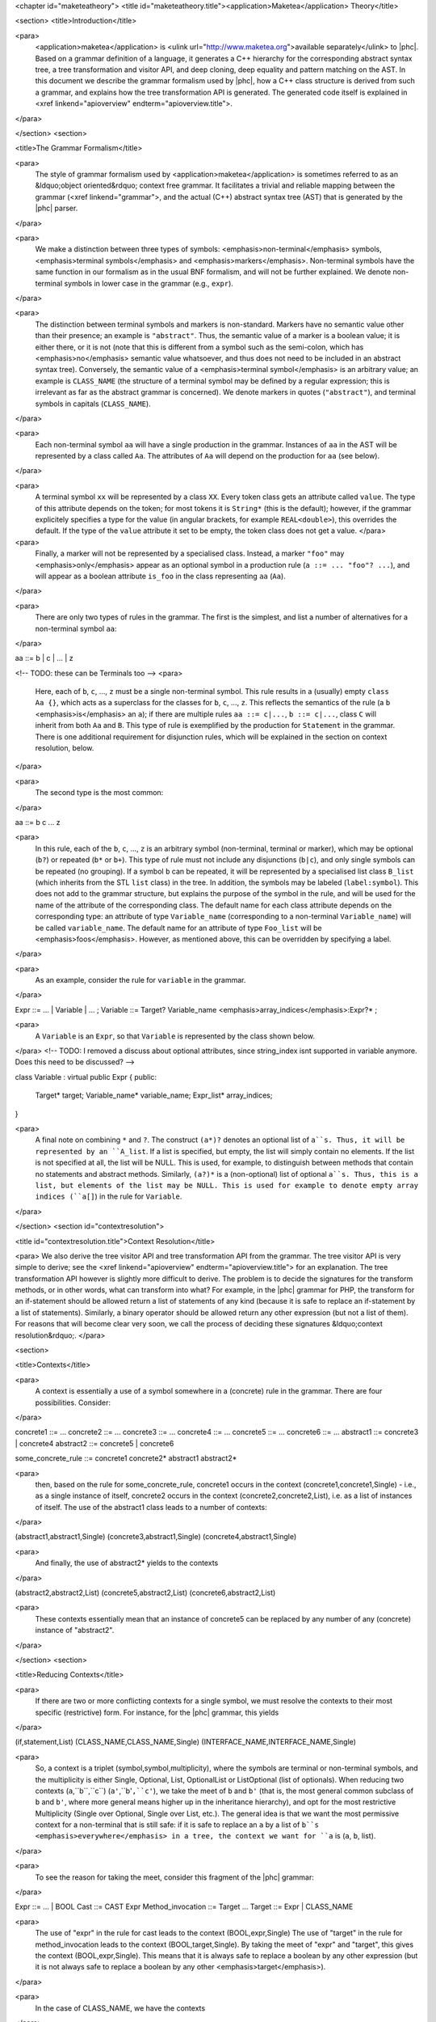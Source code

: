 <chapter id="maketeatheory">
<title id="maketeatheory.title"><application>Maketea</application> Theory</title>

<section>
<title>Introduction</title>

<para>
	<application>maketea</application> is <ulink
	url="http://www.maketea.org">available separately</ulink> to |phc|. Based on
	a grammar definition of a language, it generates a C++ hierarchy for the
	corresponding abstract syntax tree, a tree transformation and visitor API,
	and deep cloning, deep equality and pattern matching on the AST. In this
	document we describe the grammar formalism used by |phc|, how a C++ class
	structure is derived from such a grammar, and explains how the tree
	transformation API is generated. The generated code itself is explained in
	<xref linkend="apioverview" endterm="apioverview.title">. 
</para>

</section>
<section>

<title>The Grammar Formalism</title>

<para>
	The style of grammar formalism used by <application>maketea</application> is
	sometimes referred to as an &ldquo;object oriented&rdquo; context free
	grammar.  It facilitates a trivial and reliable mapping between the grammar
	(<xref linkend="grammar">, and the actual (C++) abstract syntax tree (AST)
	that is generated by the |phc| parser.  
</para>

<para>
	We make a distinction between three types of symbols:
	<emphasis>non-terminal</emphasis> symbols, <emphasis>terminal
	symbols</emphasis> and <emphasis>markers</emphasis>.  Non-terminal symbols
	have the same function in our formalism as in the usual BNF formalism, and
	will not be further explained. We denote non-terminal symbols in lower case
	in the grammar (e.g., ``expr``).  
</para>

<para>
	The distinction between terminal symbols and markers is non-standard.
	Markers have no semantic value other than their presence; an example is
	``"abstract"``. Thus, the semantic value of a marker is a boolean
	value; it is either there, or it is not (note that this is different from a
	symbol such as the semi-colon, which has <emphasis>no</emphasis> semantic
	value whatsoever, and thus does not need to be included in an abstract
	syntax tree).  Conversely, the semantic value of a <emphasis>terminal
	symbol</emphasis> is an arbitrary value; an example is
	``CLASS_NAME`` (the structure of a terminal symbol may be defined
	by a regular expression; this is irrelevant as far as the abstract grammar
	is concerned). We denote markers in quotes (``"abstract"``), and
	terminal symbols in capitals (``CLASS_NAME``).  
</para>

<para>
	Each non-terminal symbol ``aa`` will have a single production in the
	grammar.  Instances of ``aa`` in the AST will be represented by a
	class called ``Aa``.  The attributes of ``Aa`` will
	depend on the production for ``aa`` (see below). 
</para>

<para>
	A terminal symbol ``xx`` will be represented by a class
	``XX``. Every token class gets an attribute called
	``value``. The type of this attribute depends on the token; for
	most tokens it is ``String*`` (this is the default); however, if
	the grammar explicitely specifies a type for the value (in angular brackets,
	for example ``REAL<double>``), this overrides the default. If
	the type of the ``value`` attribute it set to be empty, the token
	class does not get a value.
	</para>

<para>
	Finally, a marker will not be represented by a specialised class.  Instead,
	a marker ``"foo"`` may <emphasis>only</emphasis> appear as an
	optional symbol in a production rule (``a ::= ... "foo"? ...``),
	and will appear as a boolean attribute ``is_foo`` in the class
	representing ``aa`` (``Aa``).  
</para>

<para>
	There are only two types of rules in the grammar. The first is the simplest,
	and list a number of alternatives for a non-terminal symbol ``aa``:
</para>

.. sourcecode::

aa ::= b | c | ... | z


<!-- TODO: these can be Terminals too -->
<para>
	Here, each of ``b``, ``c``, ..., ``z`` must be a
	single non-terminal symbol.  This rule results in a (usually) empty
	``class Aa {}``, which acts as a superclass for the classes for
	``b``, ``c``, ..., ``z``. This reflects the
	semantics of the rule (a ``b`` <emphasis>is</emphasis> an
	``a``); if there are multiple rules ``aa ::= c|...``,
	``b ::= c|...``, class ``C`` will inherit from both
	``Aa`` and ``B``. This type of rule is exemplified
	by the production for ``Statement`` in the grammar. There is one
	additional requirement for disjunction rules, which will be explained in the
	section on context resolution, below.  
</para>

<para>
	The second type is the most common: 
</para>

.. sourcecode::

aa ::= b c ... z


<para>
	In this rule, each of the ``b``, ``c``, ...,
	``z`` is an arbitrary symbol (non-terminal, terminal or marker),
	which may be optional (``b?``) or repeated (``b*`` or
	``b+``). This type of rule must not include any disjunctions
	(``b|c``), and only single symbols can be repeated (no grouping).
	If a symbol ``b`` can be repeated, it will be represented by a
	specialised list class ``B_list`` (which inherits from the STL
	``list`` class) in the tree. In addition, the symbols may be
	labeled (``label:symbol``). This does not add to the grammar
	structure, but explains the purpose of the symbol in the rule, and will be
	used for the name of the attribute of the corresponding class.  The default
	name for each class attribute depends on the corresponding type: an
	attribute of type ``Variable_name``  (corresponding to a
	non-terminal ``Variable_name``) will be called
	``variable_name``. The default name for an attribute of type
	``Foo_list`` will be <emphasis>foos</emphasis>.  However, as
	mentioned above, this can be overridden by specifying a label.  
</para>

<para>
	As an example, consider the rule for ``variable`` in the grammar.
</para>

.. sourcecode::

Expr ::= ... | Variable | ... ;
Variable ::= Target? Variable_name <emphasis>array_indices</emphasis>:Expr?* ;


<para>
	A ``Variable`` is an ``Expr``, so that
	``Variable`` is represented by the class shown below.
</para>
<!-- TODO: I removed a discuss about optional attributes, since string_index
isnt supported in variable anymore. Does this need to be discussed? -->

.. sourcecode::

class Variable : virtual public Expr
{
public:
   Target* target;
   Variable_name* variable_name;
   Expr_list* array_indices;
}


<para>
	A final note on combining ``*`` and ``?``. The construct
	``(a*)?`` denotes an optional list of ``a``s. Thus, it
	will be represented by an ``A_list``. If a list is specified,
	but empty, the list will simply contain no elements. If the list is not
	specified at all, the list will be NULL. This is used, for example, to
	distinguish between methods that contain no statements and abstract methods.
	Similarly, ``(a?)*`` is a (non-optional) list of optional
	``a``s. Thus, this is a list, but elements of the list may be NULL.
	This is used for example to denote empty array indices (``a[]``) in
	the rule for ``Variable``.  
</para>

</section>
<section id="contextresolution">

<title id="contextresolution.title">Context Resolution</title>

<para> We also derive the tree visitor API and tree transformation API from the
grammar. The tree visitor API is very simple to derive; see the <xref
linkend="apioverview" endterm="apioverview.title"> for an explanation. The
tree transformation API however is slightly more difficult to derive. The
problem is to decide the signatures for the transform methods, or in other
words, what can transform into what? For example, in the |phc| grammar for PHP,
the transform for an if-statement should be allowed return a list of statements
of any kind (because it is safe to replace an if-statement by a list of
statements).  Similarly, a binary operator should be allowed return any other
expression (but not a list of them). For reasons that will become clear very
soon, we call the process of deciding these signatures &ldquo;context
resolution&rdquo;. </para>

<section>

<title>Contexts</title>

<para>
	A context is essentially a use of a symbol somewhere in a (concrete) rule in
	the grammar.  There are four possibilities. Consider: 
</para>

.. sourcecode::

concrete1 ::= ... 
concrete2 ::= ...
concrete3 ::= ...
concrete4 ::= ...
concrete5 ::= ...
concrete6 ::= ...
abstract1 ::= concrete3 | concrete4
abstract2 ::= concrete5 | concrete6
	
some_concrete_rule ::= concrete1 concrete2* abstract1 abstract2* 


<para>
	then, based on the rule for some_concrete_rule, concrete1 occurs in the
	context (concrete1,concrete1,Single) - i.e., as a single instance of itself,
	concrete2 occurs in the context (concrete2,concrete2,List), i.e.  as a list
	of instances of itself. The use of the abstract1 class leads to a number of
	contexts: 
</para>

.. sourcecode::

(abstract1,abstract1,Single)
(concrete3,abstract1,Single)
(concrete4,abstract1,Single)


<para>
	And finally, the use of abstract2* yields to the contexts 
</para>

.. sourcecode::

(abstract2,abstract2,List)
(concrete5,abstract2,List)
(concrete6,abstract2,List)


<para>
	These contexts essentially mean that an instance of concrete5 can be
	replaced by any number of any (concrete) instance of "abstract2". 
</para>

</section>
<section>

<title>Reducing Contexts</title>

<para>
	If there are two or more conflicting contexts for a single symbol, we must
	resolve the contexts to their most specific (restrictive) form.  For
	instance, for the |phc| grammar, this yields 
</para>

.. sourcecode::

(if,statement,List)
(CLASS_NAME,CLASS_NAME,Single)
(INTERFACE_NAME,INTERFACE_NAME,Single)


<para>
	So, a context is a triplet (symbol,symbol,multiplicity), where the symbols
	are terminal or non-terminal symbols, and the multiplicity is either Single,
	Optional, List, OptionalList or ListOptional (list of optionals).  When
	reducing two contexts (``a``,``b``,``c``)
	(``a'``,``b'``,``c'``), we take the meet of
	``b`` and ``b'`` (that is, the most general common
	subclass of ``b`` and ``b'``, where more general means
	higher up in the inheritance hierarchy), and opt for the most restrictive
	Multiplicity (Single over Optional, Single over List, etc.). The general
	idea is that we want the most permissive context for a non-terminal that is
	still safe: if it is safe to replace an ``a`` by a list of
	``b``s <emphasis>everywhere</emphasis> in a tree, the context we
	want for ``a`` is (``a``, ``b``, list). 
</para>

<para>
	To see the reason for taking the meet, consider this fragment of the |phc|
	grammar:
</para>

.. sourcecode::

Expr ::= ... | BOOL
Cast ::= CAST Expr
Method_invocation ::= Target ...
Target ::= Expr | CLASS_NAME


<para>
	The use of "expr" in the rule for cast leads to the context
	(BOOL,expr,Single) The use of "target" in the rule for method_invocation
	leads to the context (BOOL,target,Single). By taking the meet of "expr" and
	"target", this gives the context (BOOL,expr,Single). This means that it is
	always safe to replace a boolean by any other expression (but it is not
	always safe to replace a boolean by any other <emphasis>target</emphasis>).
</para>
	
<para>
	In the case of CLASS_NAME, we have the contexts
</para>

.. sourcecode::

(CLASS_NAME,class_name,Single)
(CLASS_NAME,target,Single)


<para>
	The meet of class_name and target does not exist; hence this gives the
	context
</para>
	
.. sourcecode::

(CLASS_NAME,CLASS_NAME,Single)


<para>
	That is, the only safe transformation for CLASS_NAME is from CLASS_NAME to
	CLASS_NAME. 
</para>

<para>
	To be precise about the &ldquo;most specific&rdquo; multiplicity, here is a
	Haskell definition that returns the meet of two multiplicities:
</para>

.. sourcecode::

meet_mult :: Multiplicity -> Multiplicity -> Multiplicity
meet_mult a b | a == b = a
meet_mult Single _ = Single  
meet_mult List Optional = Single 
meet_mult List OptList = List
meet_mult List ListOpt = List
meet_mult Optional OptList = Single
meet_mult Optional ListOpt = Optional
meet_mult OptList ListOpt = List
meet_mult a b = meet_mult b a  <emphasis>-- meet is commutative</emphasis>


</section>
<section>

<title>Resolution for Disjunctions</title>

<para>
	We cannot deal with this situation:
</para>

.. sourcecode::

s ::= a
a ::= b | c
d ::= b
e ::= c*


<para>
	This grammar leads to the following contexts:
</para>

.. sourcecode::

(a,a,Single)
(b,a,Single)
(b,b,Single)
(c,a,Single)
(c,c,List)


<para>
	Resolving these contexts lead to
</para>

.. sourcecode::

(a,a,Single)
(b,b,Single)
(c,c,List)


<para>
	However, this is incorrect, because this indicates that an ``a``
	will only be replaced by another, single, ``a``; but a
	``c`` (which is an ``a``) will in fact return a list of
	``c``s. The problem is that the non-terminals in the rule for
	``a`` have a different multiplicity in their contexts (single for
	``b``, list for ``c``). <application>maketea</application>
	disallows this; if this happens in a grammar,
	<application>maketea</application> will exit with a &ldquo;cannot deal with
	mixed multiplicity in disjunction&rdquo; error.
</para>

<para>
	Otherwise, for a rule ``a ::= b1 | b2 | ...``, if the multiplicity
	of ``a`` is list, and the multiplicities of all the ``b``s
	are lists, the multiplicity for ``a`` will be list; if the
	multiplicity of all the ``b``s is single, the multiplicity for
	``a`` will be set to single (independent of the original
	multiplicity for ``a``).
</para>

</section>
</section>
</chapter>
